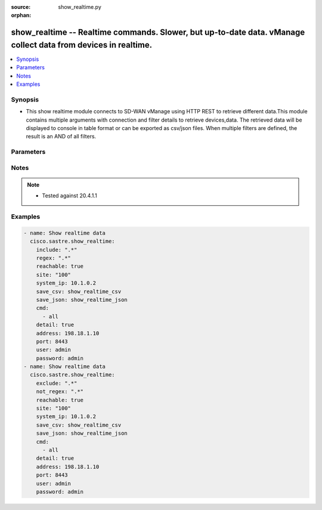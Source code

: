 :source: show_realtime.py

:orphan:

.. _show_realtime_module:


show_realtime -- Realtime commands. Slower, but up-to-date data. vManage collect data from devices in realtime.
+++++++++++++++++++++++++++++++++++++++++++++++++++++++++++++++++++++++++++++++++++++++++++++++++++++++++++++++


.. contents::
   :local:
   :depth: 1


Synopsis
--------
- This show realtime module connects to SD-WAN vManage using HTTP REST to retrieve different data.This module contains multiple arguments with connection and filter details to retrieve devices,data. The retrieved data will be displayed to console in table format or can be exported as csv/json files. When multiple filters are defined, the result is an AND of all filters.




Parameters
----------

.. raw:: html

    <table  border=0 cellpadding=0 class="documentation-table">
        <tr>
            <th colspan="1">Parameter</th>
            <th>Choices/<font color="blue">Defaults</font></th>
                        <th width="100%">Comments</th>
        </tr>
                    <tr>
                                                                <td colspan="1">
                    <b>address</b>
                    <div style="font-size: small">
                        <span style="color: purple">string</span>
                         / <span style="color: red">required</span>                    </div>
                                    </td>
                                <td>
                                                                                                                                                            </td>
                                                                <td>
                                                                        <div>vManage IP address or can also be defined via VMANAGE_IP environment variable</div>
                                                                                </td>
            </tr>
                                <tr>
                                                                <td colspan="1">
                    <b>cmd</b>
                    <div style="font-size: small">
                        <span style="color: purple">list</span>
                         / <span style="color: red">required</span>                    </div>
                                    </td>
                                <td>
                                                                                                                                                            </td>
                                                                <td>
                                                                        <div>group of, or specific command to execute. Group options are all, app-route, bfd, control, dpi, interface, omp, software, system, tunnel. Command options are app-route sla-class, app-route stats, bfd sessions, control connections, control local-properties, dpi summary, interface info, omp adv-routes, omp peers, omp summary, software info, system status, tunnel stats.</div>
                                                                                </td>
            </tr>
                                <tr>
                                                                <td colspan="1">
                    <b>detail</b>
                    <div style="font-size: small">
                        <span style="color: purple">boolean</span>
                                            </div>
                                    </td>
                                <td>
                                                                                                                                                                                                                    <ul style="margin: 0; padding: 0"><b>Choices:</b>
                                                                                                                                                                <li><div style="color: blue"><b>no</b>&nbsp;&larr;</div></li>
                                                                                                                                                                                                <li>yes</li>
                                                                                    </ul>
                                                                            </td>
                                                                <td>
                                                                        <div>Detailed output (i.e. more columns)</div>
                                                                                </td>
            </tr>
                                <tr>
                                                                <td colspan="1">
                    <b>exclude</b>
                    <div style="font-size: small">
                        <span style="color: purple">string</span>
                                            </div>
                                    </td>
                                <td>
                                                                                                                                                            </td>
                                                                <td>
                                                                        <div>Exclude table rows matching the regular expression</div>
                                                                                </td>
            </tr>
                                <tr>
                                                                <td colspan="1">
                    <b>include</b>
                    <div style="font-size: small">
                        <span style="color: purple">string</span>
                                            </div>
                                    </td>
                                <td>
                                                                                                                                                            </td>
                                                                <td>
                                                                        <div>Include table rows matching the regular expression, exclude all other rows</div>
                                                                                </td>
            </tr>
                                <tr>
                                                                <td colspan="1">
                    <b>not_regex</b>
                    <div style="font-size: small">
                        <span style="color: purple">string</span>
                                            </div>
                                    </td>
                                <td>
                                                                                                                                                            </td>
                                                                <td>
                                                                        <div>Regular expression matching device name, type or model NOT to display.</div>
                                                                                </td>
            </tr>
                                <tr>
                                                                <td colspan="1">
                    <b>password</b>
                    <div style="font-size: small">
                        <span style="color: purple">string</span>
                         / <span style="color: red">required</span>                    </div>
                                    </td>
                                <td>
                                                                                                                                                            </td>
                                                                <td>
                                                                        <div>password or can also be defined via VMANAGE_PASSWORD environment variable.</div>
                                                                                </td>
            </tr>
                                <tr>
                                                                <td colspan="1">
                    <b>port</b>
                    <div style="font-size: small">
                        <span style="color: purple">integer</span>
                                            </div>
                                    </td>
                                <td>
                                                                                                                                                                    <b>Default:</b><br/><div style="color: blue">8443</div>
                                    </td>
                                                                <td>
                                                                        <div>vManage port number or can also be defined via VMANAGE_PORT environment variable</div>
                                                                                </td>
            </tr>
                                <tr>
                                                                <td colspan="1">
                    <b>reachable</b>
                    <div style="font-size: small">
                        <span style="color: purple">boolean</span>
                                            </div>
                                    </td>
                                <td>
                                                                                                                                                                                                                    <ul style="margin: 0; padding: 0"><b>Choices:</b>
                                                                                                                                                                <li><div style="color: blue"><b>no</b>&nbsp;&larr;</div></li>
                                                                                                                                                                                                <li>yes</li>
                                                                                    </ul>
                                                                            </td>
                                                                <td>
                                                                        <div>Display only reachable devices</div>
                                                                                </td>
            </tr>
                                <tr>
                                                                <td colspan="1">
                    <b>regex</b>
                    <div style="font-size: small">
                        <span style="color: purple">string</span>
                                            </div>
                                    </td>
                                <td>
                                                                                                                                                            </td>
                                                                <td>
                                                                        <div>Regular expression matching device name, type or model to display</div>
                                                                                </td>
            </tr>
                                <tr>
                                                                <td colspan="1">
                    <b>save_csv</b>
                    <div style="font-size: small">
                        <span style="color: purple">string</span>
                                            </div>
                                    </td>
                                <td>
                                                                                                                                                            </td>
                                                                <td>
                                                                        <div>Export results as CSV files under the specified directory</div>
                                                                                </td>
            </tr>
                                <tr>
                                                                <td colspan="1">
                    <b>save_json</b>
                    <div style="font-size: small">
                        <span style="color: purple">string</span>
                                            </div>
                                    </td>
                                <td>
                                                                                                                                                            </td>
                                                                <td>
                                                                        <div>Export results as JSON-formatted file</div>
                                                                                </td>
            </tr>
                                <tr>
                                                                <td colspan="1">
                    <b>simple</b>
                    <div style="font-size: small">
                        <span style="color: purple">boolean</span>
                                            </div>
                                    </td>
                                <td>
                                                                                                                                                                                                                    <ul style="margin: 0; padding: 0"><b>Choices:</b>
                                                                                                                                                                <li><div style="color: blue"><b>no</b>&nbsp;&larr;</div></li>
                                                                                                                                                                                                <li>yes</li>
                                                                                    </ul>
                                                                            </td>
                                                                <td>
                                                                        <div>Simple output (i.e. less columns)</div>
                                                                                </td>
            </tr>
                                <tr>
                                                                <td colspan="1">
                    <b>site</b>
                    <div style="font-size: small">
                        <span style="color: purple">string</span>
                                            </div>
                                    </td>
                                <td>
                                                                                                                                                            </td>
                                                                <td>
                                                                        <div>Select devices with site ID.</div>
                                                                                </td>
            </tr>
                                <tr>
                                                                <td colspan="1">
                    <b>system_ip</b>
                    <div style="font-size: small">
                        <span style="color: purple">string</span>
                                            </div>
                                    </td>
                                <td>
                                                                                                                                                            </td>
                                                                <td>
                                                                        <div>Select device with system IP.</div>
                                                                                </td>
            </tr>
                                <tr>
                                                                <td colspan="1">
                    <b>tenant</b>
                    <div style="font-size: small">
                        <span style="color: purple">string</span>
                                            </div>
                                    </td>
                                <td>
                                                                                                                                                            </td>
                                                                <td>
                                                                        <div>tenant name, when using provider accounts in multi-tenant deployments.</div>
                                                                                </td>
            </tr>
                                <tr>
                                                                <td colspan="1">
                    <b>timeout</b>
                    <div style="font-size: small">
                        <span style="color: purple">integer</span>
                                            </div>
                                    </td>
                                <td>
                                                                                                                                                                    <b>Default:</b><br/><div style="color: blue">300</div>
                                    </td>
                                                                <td>
                                                                        <div>vManage REST API timeout in seconds</div>
                                                                                </td>
            </tr>
                                <tr>
                                                                <td colspan="1">
                    <b>user</b>
                    <div style="font-size: small">
                        <span style="color: purple">string</span>
                         / <span style="color: red">required</span>                    </div>
                                    </td>
                                <td>
                                                                                                                                                            </td>
                                                                <td>
                                                                        <div>username or can also be defined via VMANAGE_USER environment variable.</div>
                                                                                </td>
            </tr>
                        </table>
    <br/>


Notes
-----

.. note::
   - Tested against 20.4.1.1



Examples
--------

.. code-block:: yaml+jinja

    
    - name: Show realtime data
      cisco.sastre.show_realtime:
        include: ".*"
        regex: ".*"
        reachable: true
        site: "100"
        system_ip: 10.1.0.2
        save_csv: show_realtime_csv
        save_json: show_realtime_json
        cmd:
          - all
        detail: true
        address: 198.18.1.10
        port: 8443
        user: admin
        password: admin
    - name: Show realtime data
      cisco.sastre.show_realtime:
        exclude: ".*"
        not_regex: ".*"
        reachable: true
        site: "100"
        system_ip: 10.1.0.2
        save_csv: show_realtime_csv
        save_json: show_realtime_json
        cmd:
          - all
        detail: true
        address: 198.18.1.10
        port: 8443
        user: admin
        password: admin